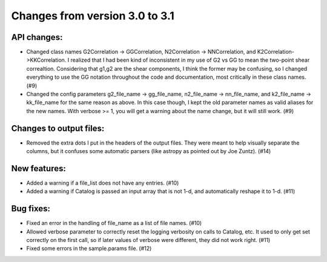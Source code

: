Changes from version 3.0 to 3.1
===============================


API changes:
------------

- Changed class names G2Correlation -> GGCorrelation, N2Correlation ->
  NNCorrelation, and K2Correlation->KKCorrelation.  I realized that I had
  been kind of inconsistent in my use of G2 vs GG to mean the two-point
  shear correaltion.  Considering that g1,g2 are the shear components, I 
  think the former may be confusing, so I changed everything to use 
  the GG notation throughout the code and documentation, most critically
  in these class names. (#9)

- Changed the config parameters g2_file_name -> gg_file_name, n2_file_name ->
  nn_file_name, and k2_file_name -> kk_file_name for the same reason as
  above.  In this case though, I kept the old parameter names as valid
  aliases for the new names.  With verbose >= 1, you will get a warning
  about the name change, but it will still work. (#9)


Changes to output files:
------------------------

- Removed the extra dots I put in the headers of the output files.  They were
  meant to help visually separate the columns, but it confuses some automatic
  parsers (like astropy as pointed out by Joe Zuntz).  (#14)


New features:
-------------

- Added a warning if a file_list does not have any entries. (#10)
- Added a warning if Catalog is passed an input array that is not 1-d, and 
  automatically reshape it to 1-d. (#11)


Bug fixes:
----------

- Fixed an error in the handling of file_name as a list of file names. (#10)
- Allowed verbose parameter to correctly reset the logging verbosity on calls
  to Catalog, etc.  It used to only get set correctly on the first call, so if
  later values of verbose were different, they did not work right. (#11)
- Fixed some errors in the sample.params file. (#12)
